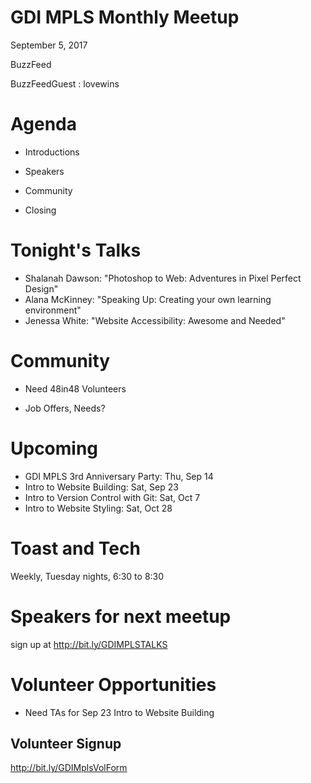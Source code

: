 #+OPTIONS: reveal_center:t reveal_progress:t reveal_history:nil reveal_control:t reveal_title_slide:nil
#+OPTIONS: reveal_rolling_links:t reveal_keyboard:t reveal_overview:t num:nil
#+OPTIONS: toc:nil
#+REVEAL_TRANS: none
#+REVEAL_THEME: league
#+REVEAL_HEAD_PREAMBLE: <meta name="description" content="GDI Mpls Sept 2017 Meetup">
#+REVEAL_POSTAMBLE: <div> Created by Tamara Temple &lt;tamara@tamouse.org&gt; </div>
#+REVEAL_PLUGINS: (markdown notes)
#+BEGIN_EXPORT html
<style media="screen">
@import url("https://fonts.googleapis.com/css?family=Montserrat:700,700i");
.reveal h1,.reveal h2,.reveal h3,.reveal h4,.reveal h5,.reveal h6 {
text-transform: inherit; font-family: "Monserrat", sans-serif; font-weight: bold;
}

@import url("https://fonts.googleapis.com/css?family=Lato:400,400i");
.reveal section. .reveal div, .reveal p, .reveal ul, .reveal ol, .reveal li, .reveal dl, .reveal dt, .reveal dd,
.reveal blockquote, .reveal q, .reveal aside, .reveal figure, .reveal figcaption, .reveal article, .reveal header,
.reveal footer, .reveal span, .reveal i, .reveal b, .reveal em, .reveal strong {
font-family: "Lato", sans-serif;
}
.reveal .slide-number { color: white; }
</style>
#+END_EXPORT

* GDI MPLS Monthly Meetup
  September 5, 2017

  BuzzFeed

  BuzzFeedGuest : lovewins
* Agenda

   - Introductions

   - Speakers

   - Community

   - Closing

* Tonight's Talks

   - Shalanah Dawson: "Photoshop to Web: Adventures in Pixel Perfect
     Design"
   - Alana McKinney: "Speaking Up: Creating your own learning environment"
   - Jenessa White: "Website Accessibility: Awesome and Needed"

* Community

  - Need 48in48 Volunteers

  - Job Offers, Needs?

* Upcoming

   - GDI MPLS 3rd Anniversary Party: Thu, Sep 14
   - Intro to Website Building: Sat, Sep 23
   - Intro to Version Control with Git: Sat, Oct 7
   - Intro to Website Styling: Sat, Oct 28

* Toast and Tech

   Weekly, Tuesday nights, 6:30 to 8:30

* Speakers for next meetup

   sign up at http://bit.ly/GDIMPLSTALKS

   #+BEGIN_EXPORT html
   <img src="./images/gdimpls-monthly-meetup-talk-signup-form.qr.png" class=""
        width="200"
        alt="QR Code for GDIMpls Monthly Meetup Talk Signup Form" />
   #+END_EXPORT

* Volunteer Opportunities

   - Need TAs for Sep 23 Intro to Website Building

** Volunteer Signup

   http://bit.ly/GDIMplsVolForm

   #+BEGIN_EXPORT html
   <img src="./images/gdimpls-volunteer-form.qr.png"
        class="" width="200"
        alt="GDIMpls Volunteer sign up form" />
   #+END_EXPORT
